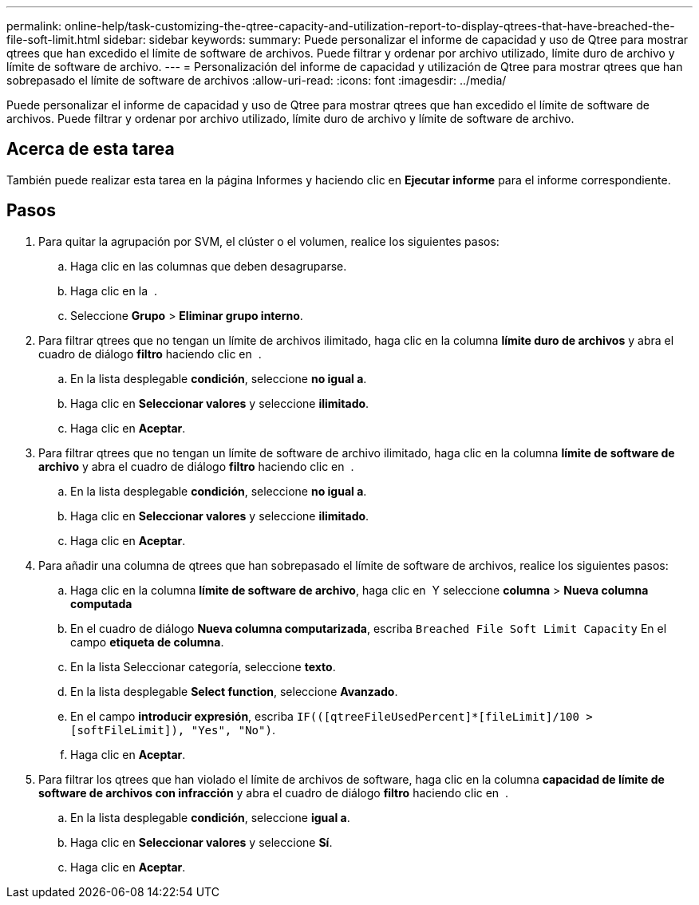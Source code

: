 ---
permalink: online-help/task-customizing-the-qtree-capacity-and-utilization-report-to-display-qtrees-that-have-breached-the-file-soft-limit.html 
sidebar: sidebar 
keywords:  
summary: Puede personalizar el informe de capacidad y uso de Qtree para mostrar qtrees que han excedido el límite de software de archivos. Puede filtrar y ordenar por archivo utilizado, límite duro de archivo y límite de software de archivo. 
---
= Personalización del informe de capacidad y utilización de Qtree para mostrar qtrees que han sobrepasado el límite de software de archivos
:allow-uri-read: 
:icons: font
:imagesdir: ../media/


[role="lead"]
Puede personalizar el informe de capacidad y uso de Qtree para mostrar qtrees que han excedido el límite de software de archivos. Puede filtrar y ordenar por archivo utilizado, límite duro de archivo y límite de software de archivo.



== Acerca de esta tarea

También puede realizar esta tarea en la página Informes y haciendo clic en *Ejecutar informe* para el informe correspondiente.



== Pasos

. Para quitar la agrupación por SVM, el clúster o el volumen, realice los siguientes pasos:
+
.. Haga clic en las columnas que deben desagruparse.
.. Haga clic en la image:../media/click-to-see-menu.gif[""] .
.. Seleccione *Grupo* > *Eliminar grupo interno*.


. Para filtrar qtrees que no tengan un límite de archivos ilimitado, haga clic en la columna *límite duro de archivos* y abra el cuadro de diálogo *filtro* haciendo clic en image:../media/click-to-filter.gif[""] .
+
.. En la lista desplegable *condición*, seleccione *no igual a*.
.. Haga clic en *Seleccionar valores* y seleccione *ilimitado*.
.. Haga clic en *Aceptar*.


. Para filtrar qtrees que no tengan un límite de software de archivo ilimitado, haga clic en la columna *límite de software de archivo* y abra el cuadro de diálogo *filtro* haciendo clic en image:../media/click-to-filter.gif[""] .
+
.. En la lista desplegable *condición*, seleccione *no igual a*.
.. Haga clic en *Seleccionar valores* y seleccione *ilimitado*.
.. Haga clic en *Aceptar*.


. Para añadir una columna de qtrees que han sobrepasado el límite de software de archivos, realice los siguientes pasos:
+
.. Haga clic en la columna *límite de software de archivo*, haga clic en image:../media/click-to-see-menu.gif[""] Y seleccione *columna* > *Nueva columna computada*
.. En el cuadro de diálogo *Nueva columna computarizada*, escriba `Breached File Soft Limit Capacity` En el campo *etiqueta de columna*.
.. En la lista Seleccionar categoría, seleccione *texto*.
.. En la lista desplegable *Select function*, seleccione *Avanzado*.
.. En el campo *introducir expresión*, escriba `IF(([qtreeFileUsedPercent]*[fileLimit]/100 > [softFileLimit]), "Yes", "No")`.
.. Haga clic en *Aceptar*.


. Para filtrar los qtrees que han violado el límite de archivos de software, haga clic en la columna *capacidad de límite de software de archivos con infracción* y abra el cuadro de diálogo *filtro* haciendo clic en image:../media/click-to-filter.gif[""] .
+
.. En la lista desplegable *condición*, seleccione *igual a*.
.. Haga clic en *Seleccionar valores* y seleccione *Sí*.
.. Haga clic en *Aceptar*.



